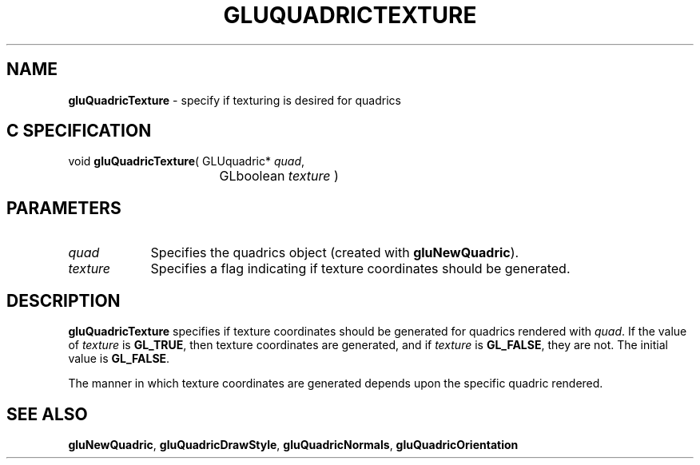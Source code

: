 '\" e  
'\"macro stdmacro
.ds Vn Version 1.2
.ds Dt 6 March 1997
.ds Re Release 1.2.0
.ds Dp May 22 14:54
.ds Dm 5 May 22 14:
.ds Xs 18441     3
.TH GLUQUADRICTEXTURE 3G
.SH NAME
.B "gluQuadricTexture
\- specify if texturing is desired for quadrics

.SH C SPECIFICATION
void \f3gluQuadricTexture\fP(
GLUquadric* \fIquad\fP,
.nf
.ta \w'\f3void \fPgluQuadricTexture( 'u
	GLboolean \fItexture\fP )
.fi

.EQ
delim $$
.EN
.SH PARAMETERS
.TP \w'\fItexture\fP\ \ 'u 
\f2quad\fP
Specifies the quadrics object (created with \%\f3gluNewQuadric\fP).
.TP
\f2texture\fP
Specifies a flag indicating if texture coordinates should be generated.
.SH DESCRIPTION
\%\f3gluQuadricTexture\fP specifies if texture coordinates should be generated
for quadrics rendered with \f2quad\fP.
If the value of \f2texture\fP is \%\f3GL_TRUE\fP, then texture coordinates 
are generated, and if \f2texture\fP is \%\f3GL_FALSE\fP, they are not.  The
initial value is \%\f3GL_FALSE\fP.
.P
The manner in which texture coordinates are generated depends 
upon the specific quadric rendered.
.SH SEE ALSO
\%\f3gluNewQuadric\fP, \%\f3gluQuadricDrawStyle\fP, \%\f3gluQuadricNormals\fP, 
\%\f3gluQuadricOrientation\fP

